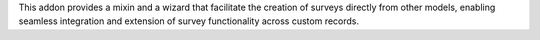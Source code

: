 This addon provides a mixin and a wizard that facilitate the creation of surveys directly from other models,
enabling seamless integration and extension of survey functionality across custom records.


